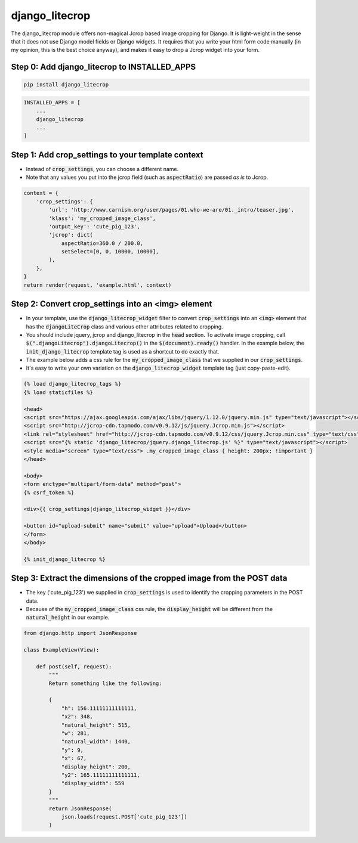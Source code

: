 ===============
django_litecrop
===============

The django_litecrop module offers non-magical Jcrop based image cropping for Django. It is light-weight in the sense that it does not use Django model fields or Django widgets. It requires that you write your html form code manually (in my opinion, this is the best choice anyway), and makes it easy to drop a Jcrop widget into your form.

Step 0: Add django_litecrop to INSTALLED_APPS
------------------------------------------

.. code:: bash

    pip install django_litecrop

.. code:: python

    INSTALLED_APPS = [
        ...
        django_litecrop
        ...
    ]

Step 1: Add crop_settings to your template context
--------------------------------------------------
- Instead of :code:`crop_settings`, you can choose a different name.
- Note that any values you put into the jcrop field (such as :code:`aspectRatio`) are passed *as is* to Jcrop.

.. code:: python

    context = {
        'crop_settings': {
            'url': 'http://www.carnism.org/user/pages/01.who-we-are/01._intro/teaser.jpg',
            'klass': 'my_cropped_image_class',
            'output_key': 'cute_pig_123',
            'jcrop': dict(
                aspectRatio=360.0 / 200.0,
                setSelect=[0, 0, 10000, 10000],
            ),
        },
    }
    return render(request, 'example.html', context)

Step 2: Convert crop_settings into an **<img>** element
-------------------------------------------------------
- In your template, use the :code:`django_litecrop_widget` filter to convert :code:`crop_settings` into an :code:`<img>` element that has the :code:`djangoLiteCrop` class and various other attributes related to cropping.
- You should include jquery, jcrop and django_litecrop in the :code:`head` section. To activate image cropping, call :code:`$(".djangoLitecrop").djangoLitecrop()` in the :code:`$(document).ready()` handler. In the example below, the :code:`init_django_litecrop` template tag is used as a shortcut to do exactly that.
- The example below adds a css rule for the :code:`my_cropped_image_class` that we supplied in our :code:`crop_settings`.
- It's easy to write your own variation on the :code:`django_litecrop_widget` template tag (just copy-paste-edit).

.. code:: html

    {% load django_litecrop_tags %}
    {% load staticfiles %}

    <head>
    <script src="https://ajax.googleapis.com/ajax/libs/jquery/1.12.0/jquery.min.js" type="text/javascript"></script>
    <script src="http://jcrop-cdn.tapmodo.com/v0.9.12/js/jquery.Jcrop.min.js"></script>
    <link rel="stylesheet" href="http://jcrop-cdn.tapmodo.com/v0.9.12/css/jquery.Jcrop.min.css" type="text/css">
    <script src="{% static 'django_litecrop/jquery.django_litecrop.js' %}" type="text/javascript"></script>
    <style media="screen" type="text/css"> .my_cropped_image_class { height: 200px; !important }
    </head>

    <body>
    <form enctype="multipart/form-data" method="post">
    {% csrf_token %}

    <div>{{ crop_settings|django_litecrop_widget }}</div>

    <button id="upload-submit" name="submit" value="upload">Upload</button>
    </form>
    </body>

    {% init_django_litecrop %}

Step 3: Extract the dimensions of the cropped image from the POST data
----------------------------------------------------------------------
- The key ('cute_pig_123') we supplied in :code:`crop_settings` is used to identify the cropping parameters in the POST data.
- Because of the :code:`my_cropped_image_class` css rule, the :code:`display_height` will be different from the :code:`natural_height` in our example.

.. code:: python

    from django.http import JsonResponse

    class ExampleView(View):

        def post(self, request):
            """
            Return something like the following:

            {
                "h": 156.11111111111111,
                "x2": 348,
                "natural_height": 515,
                "w": 281,
                "natural_width": 1440,
                "y": 9,
                "x": 67,
                "display_height": 200,
                "y2": 165.11111111111111,
                "display_width": 559
            }
            """
            return JsonResponse(
                json.loads(request.POST['cute_pig_123'])
            )

